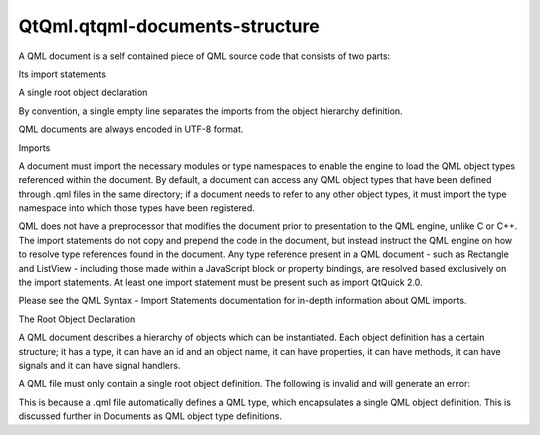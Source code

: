 QtQml.qtqml-documents-structure
===============================

.. raw:: html

   <p>

A QML document is a self contained piece of QML source code that
consists of two parts:

.. raw:: html

   </p>

.. raw:: html

   <ul>

.. raw:: html

   <li>

Its import statements

.. raw:: html

   </li>

.. raw:: html

   <li>

A single root object declaration

.. raw:: html

   </li>

.. raw:: html

   </ul>

.. raw:: html

   <p>

By convention, a single empty line separates the imports from the object
hierarchy definition.

.. raw:: html

   </p>

.. raw:: html

   <p>

QML documents are always encoded in UTF-8 format.

.. raw:: html

   </p>

.. raw:: html

   <h2 id="imports">

Imports

.. raw:: html

   </h2>

.. raw:: html

   <p>

A document must import the necessary modules or type namespaces to
enable the engine to load the QML object types referenced within the
document. By default, a document can access any QML object types that
have been defined through .qml files in the same directory; if a
document needs to refer to any other object types, it must import the
type namespace into which those types have been registered.

.. raw:: html

   </p>

.. raw:: html

   <p>

QML does not have a preprocessor that modifies the document prior to
presentation to the QML engine, unlike C or C++. The import statements
do not copy and prepend the code in the document, but instead instruct
the QML engine on how to resolve type references found in the document.
Any type reference present in a QML document - such as Rectangle and
ListView - including those made within a JavaScript block or property
bindings, are resolved based exclusively on the import statements. At
least one import statement must be present such as import QtQuick 2.0.

.. raw:: html

   </p>

.. raw:: html

   <p>

Please see the QML Syntax - Import Statements documentation for in-depth
information about QML imports.

.. raw:: html

   </p>

.. raw:: html

   <h2 id="the-root-object-declaration">

The Root Object Declaration

.. raw:: html

   </h2>

.. raw:: html

   <p>

A QML document describes a hierarchy of objects which can be
instantiated. Each object definition has a certain structure; it has a
type, it can have an id and an object name, it can have properties, it
can have methods, it can have signals and it can have signal handlers.

.. raw:: html

   </p>

.. raw:: html

   <p>

A QML file must only contain a single root object definition. The
following is invalid and will generate an error:

.. raw:: html

   </p>

.. raw:: html

   <pre class="cpp"><span class="comment">// MyQmlFile.qml</span>
   import <span class="type">QtQuick</span> <span class="number">2.0</span>
   Rectangle { width: <span class="number">200</span>; height: <span class="number">200</span>; color: <span class="string">&quot;red&quot;</span> }
   Rectangle { width: <span class="number">200</span>; height: <span class="number">200</span>; color: <span class="string">&quot;blue&quot;</span> }    <span class="comment">// invalid!</span></pre>

.. raw:: html

   <p>

This is because a .qml file automatically defines a QML type, which
encapsulates a single QML object definition. This is discussed further
in Documents as QML object type definitions.

.. raw:: html

   </p>

.. raw:: html

   <!-- @@@qtqml-documents-structure.html -->
